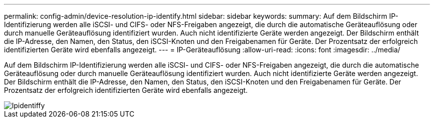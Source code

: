 ---
permalink: config-admin/device-resolution-ip-identify.html 
sidebar: sidebar 
keywords:  
summary: Auf dem Bildschirm IP-Identifizierung werden alle iSCSI- und CIFS- oder NFS-Freigaben angezeigt, die durch die automatische Geräteauflösung oder durch manuelle Geräteauflösung identifiziert wurden. Auch nicht identifizierte Geräte werden angezeigt. Der Bildschirm enthält die IP-Adresse, den Namen, den Status, den iSCSI-Knoten und den Freigabenamen für Geräte. Der Prozentsatz der erfolgreich identifizierten Geräte wird ebenfalls angezeigt. 
---
= IP-Geräteauflösung
:allow-uri-read: 
:icons: font
:imagesdir: ../media/


[role="lead"]
Auf dem Bildschirm IP-Identifizierung werden alle iSCSI- und CIFS- oder NFS-Freigaben angezeigt, die durch die automatische Geräteauflösung oder durch manuelle Geräteauflösung identifiziert wurden. Auch nicht identifizierte Geräte werden angezeigt. Der Bildschirm enthält die IP-Adresse, den Namen, den Status, den iSCSI-Knoten und den Freigabenamen für Geräte. Der Prozentsatz der erfolgreich identifizierten Geräte wird ebenfalls angezeigt.

image::../media/ipidentify.gif[Ipidentiffy]
